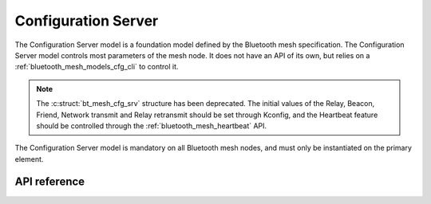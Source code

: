 .. _bluetooth_mesh_models_cfg_srv:

Configuration Server
####################

The Configuration Server model is a foundation model defined by the Bluetooth mesh
specification. The Configuration Server model controls most parameters of the
mesh node. It does not have an API of its own, but relies on a
:ref:`bluetooth_mesh_models_cfg_cli` to control it.

.. note::
   The :c:struct:`bt_mesh_cfg_srv` structure has been deprecated. The initial
   values of the Relay, Beacon, Friend, Network transmit and Relay retransmit
   should be set through Kconfig, and the Heartbeat feature should be
   controlled through the :ref:`bluetooth_mesh_heartbeat` API.

The Configuration Server model is mandatory on all Bluetooth mesh nodes, and
must only be instantiated on the primary element.

API reference
*************

